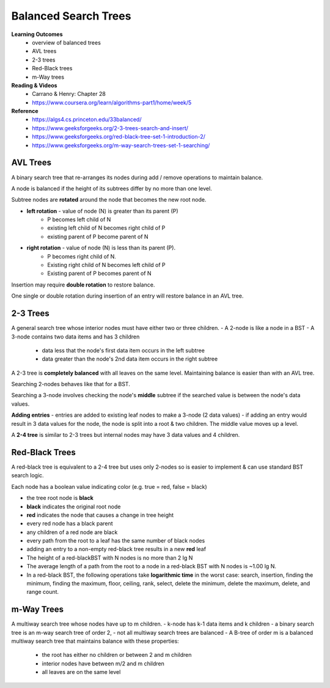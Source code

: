 Balanced Search Trees
====

**Learning Outcomes**
    - overview of balanced trees
    - AVL trees
    - 2-3 trees
    - Red-Black trees
    - m-Way trees

**Reading & Videos**
    - Carrano & Henry: Chapter 28
    - https://www.coursera.org/learn/algorithms-part1/home/week/5

**Reference**
    - https://algs4.cs.princeton.edu/33balanced/
    - https://www.geeksforgeeks.org/2-3-trees-search-and-insert/
    - https://www.geeksforgeeks.org/red-black-tree-set-1-introduction-2/
    - https://www.geeksforgeeks.org/m-way-search-trees-set-1-searching/

AVL Trees
____

A binary search tree that re-arranges its nodes during add / remove operations to maintain balance.

A node is balanced if the height of its subtrees differ by no more than one level.

Subtree nodes are **rotated** around the node that becomes the new root node.

- **left rotation** - value of node (N) is greater than its parent (P)
    - P becomes left child of N
    - existing left child of N becomes right child of P
    - existing parent of P become parent of N
- **right rotation** - value of node (N) is less than its parent (P).
    - P becomes right child of N.
    - Existing right child of N becomes left child of P
    - Existing parent of P becomes parent of N

Insertion may require **double rotation** to restore balance.

One single or double rotation during insertion of an entry will restore balance in an AVL tree.

2-3 Trees
____

A general search tree whose interior nodes must have either two or three children.
- A 2-node is like a node in a BST
- A 3-node contains two data items and has 3 children
    - data less that the node's first data item occurs in the left subtree
    - data greater than the node's 2nd data item occurs in the right subtree

A 2-3 tree is **completely balanced** with all leaves on the same level. Maintaining balance is easier than with an AVL tree.

Searching 2-nodes behaves like that for a BST.

Searching a 3-node involves checking the node's **middle** subtree if the searched value is between the node's data values.

**Adding entries**
- entries are added to existing leaf nodes to make a 3-node (2 data values)
- if adding an entry would result in 3 data values for the node, the node is split into a root & two children. The middle value moves up a level.

A **2-4 tree** is similar to 2-3 trees but internal nodes may have 3 data values and 4 children.

Red-Black Trees
____

A red-black tree is equivalent to a 2-4 tree but uses only 2-nodes so is easier to implement & can use standard BST search logic.

Each node has a boolean value indicating color (e.g. true = red, false = black)

- the tree root node is **black**
- **black** indicates the original root node
- **red** indicates the node that causes a change in tree height
- every red node has a black parent
- any children of a red node are black
- every path from the root to a leaf has the same number of black nodes
- adding an entry to a non-empty red-black tree results in a new **red** leaf
- The height of a red-blackBST with N nodes is no more than 2 lg N
- The average length of a path from the root to a node in a red-black BST with N nodes is ~1.00 lg N.
- In a red-black BST, the following operations take **logarithmic time** in the worst case: search, insertion, finding the minimum, finding the maximum, floor, ceiling, rank, select, delete the minimum, delete the maximum, delete, and range count.

m-Way Trees
____

A multiway search tree whose nodes have up to m children.
- k-node has k-1 data items and k children
- a binary search tree is an m-way search tree of order 2,
- not all multiway search trees are balanced
- A B-tree of order m is a balanced multiway search tree that maintains balance with these properties:
    - the root has either no children or between 2 and m children
    - interior nodes have between m/2 and m children
    - all leaves are on the same level
